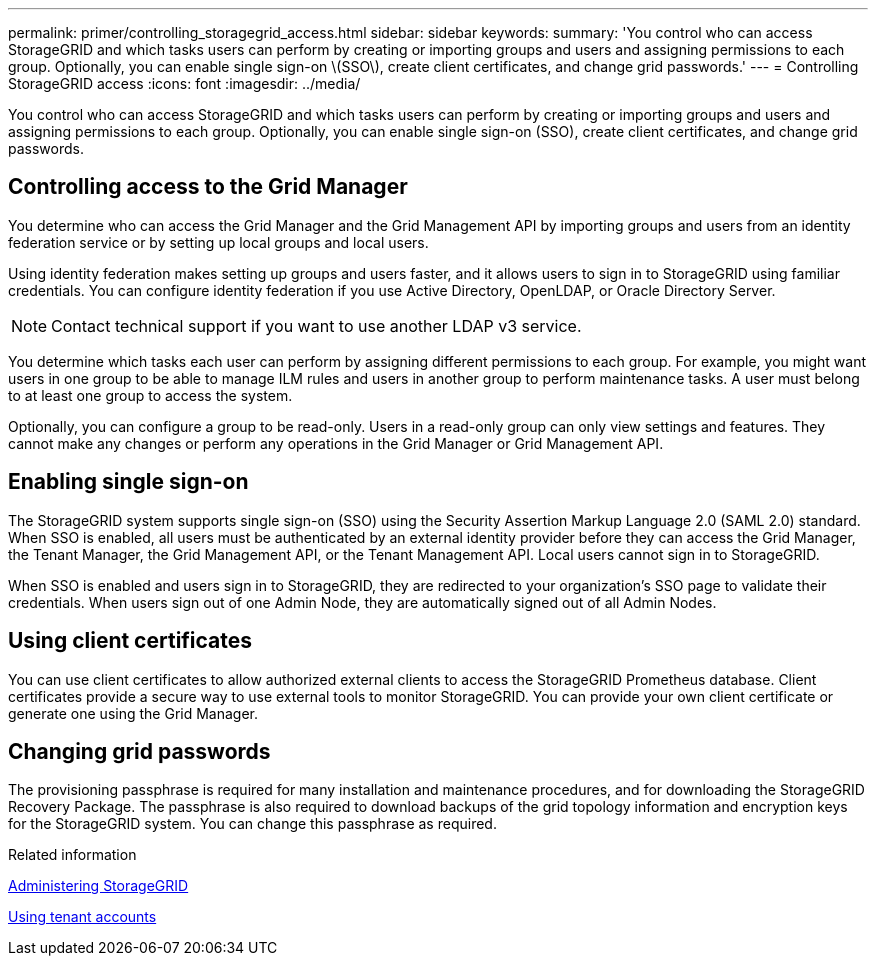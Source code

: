 ---
permalink: primer/controlling_storagegrid_access.html
sidebar: sidebar
keywords:
summary: 'You control who can access StorageGRID and which tasks users can perform by creating or importing groups and users and assigning permissions to each group. Optionally, you can enable single sign-on \(SSO\), create client certificates, and change grid passwords.'
---
= Controlling StorageGRID access
:icons: font
:imagesdir: ../media/

[.lead]
You control who can access StorageGRID and which tasks users can perform by creating or importing groups and users and assigning permissions to each group. Optionally, you can enable single sign-on (SSO), create client certificates, and change grid passwords.

== Controlling access to the Grid Manager

You determine who can access the Grid Manager and the Grid Management API by importing groups and users from an identity federation service or by setting up local groups and local users.

Using identity federation makes setting up groups and users faster, and it allows users to sign in to StorageGRID using familiar credentials. You can configure identity federation if you use Active Directory, OpenLDAP, or Oracle Directory Server.

NOTE: Contact technical support if you want to use another LDAP v3 service.

You determine which tasks each user can perform by assigning different permissions to each group. For example, you might want users in one group to be able to manage ILM rules and users in another group to perform maintenance tasks. A user must belong to at least one group to access the system.

Optionally, you can configure a group to be read-only. Users in a read-only group can only view settings and features. They cannot make any changes or perform any operations in the Grid Manager or Grid Management API.

== Enabling single sign-on

The StorageGRID system supports single sign-on (SSO) using the Security Assertion Markup Language 2.0 (SAML 2.0) standard. When SSO is enabled, all users must be authenticated by an external identity provider before they can access the Grid Manager, the Tenant Manager, the Grid Management API, or the Tenant Management API. Local users cannot sign in to StorageGRID.

When SSO is enabled and users sign in to StorageGRID, they are redirected to your organization's SSO page to validate their credentials. When users sign out of one Admin Node, they are automatically signed out of all Admin Nodes.

== Using client certificates

You can use client certificates to allow authorized external clients to access the StorageGRID Prometheus database. Client certificates provide a secure way to use external tools to monitor StorageGRID. You can provide your own client certificate or generate one using the Grid Manager.

== Changing grid passwords

The provisioning passphrase is required for many installation and maintenance procedures, and for downloading the StorageGRID Recovery Package. The passphrase is also required to download backups of the grid topology information and encryption keys for the StorageGRID system. You can change this passphrase as required.

.Related information

http://docs.netapp.com/sgws-115/topic/com.netapp.doc.sg-admin/home.html[Administering StorageGRID]

http://docs.netapp.com/sgws-115/topic/com.netapp.doc.sg-tenant-admin/home.html[Using tenant accounts]

